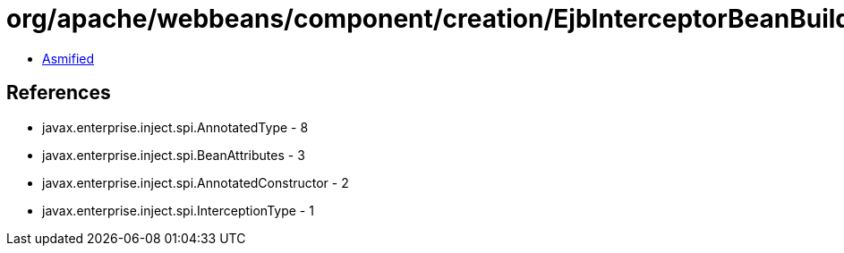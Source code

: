 = org/apache/webbeans/component/creation/EjbInterceptorBeanBuilder.class

 - link:EjbInterceptorBeanBuilder-asmified.java[Asmified]

== References

 - javax.enterprise.inject.spi.AnnotatedType - 8
 - javax.enterprise.inject.spi.BeanAttributes - 3
 - javax.enterprise.inject.spi.AnnotatedConstructor - 2
 - javax.enterprise.inject.spi.InterceptionType - 1
